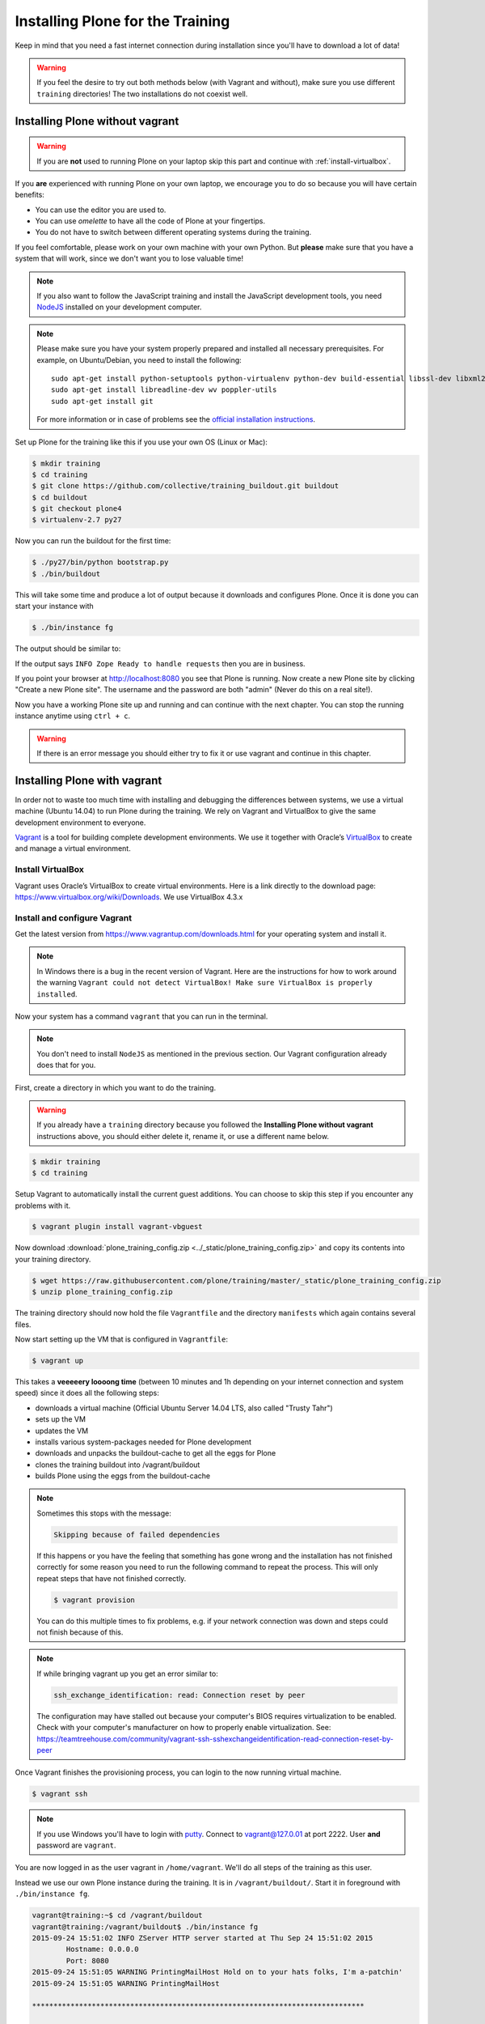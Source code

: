 .. _instructions-label:

Installing Plone for the Training
=================================

Keep in mind that you need a fast internet connection during installation since you'll have to download a lot of data!


.. _instructions-no-vagrant-label:

.. warning::

    If you feel the desire to try out both methods below (with Vagrant and without), make sure you use different ``training`` directories!  The two installations do not coexist well.


Installing Plone without vagrant
--------------------------------

.. warning::

    If you are **not** used to running Plone on your laptop skip this part and continue with :ref:`install-virtualbox`.

If you **are** experienced with running Plone on your own laptop, we encourage you to do so because you will have certain benefits:

* You can use the editor you are used to.
* You can use *omelette* to have all the code of Plone at your fingertips.
* You do not have to switch between different operating systems during the training.

If you feel comfortable, please work on your own machine with your own Python. But **please** make sure that you have a system that will work, since we don't want you to lose valuable time!

.. note::

    If you also want to follow the JavaScript training and install the JavaScript development tools, you need `NodeJS <https://nodejs.org/en/download/>`_ installed on your development computer.


.. note::

    Please make sure you have your system properly prepared and installed all necessary prerequisites. For example, on Ubuntu/Debian, you need to install the following::

        sudo apt-get install python-setuptools python-virtualenv python-dev build-essential libssl-dev libxml2-dev libxslt1-dev libbz2-dev libjpeg62-dev
        sudo apt-get install libreadline-dev wv poppler-utils
        sudo apt-get install git

    For more information or in case of problems see the `official installation instructions <http://docs.plone.org/manage/installing/installation.html>`_.



Set up Plone for the training like this if you use your own OS (Linux or Mac):

.. code-block:: bash

    $ mkdir training
    $ cd training
    $ git clone https://github.com/collective/training_buildout.git buildout
    $ cd buildout
    $ git checkout plone4
    $ virtualenv-2.7 py27

Now you can run the buildout for the first time:

.. code-block:: bash

    $ ./py27/bin/python bootstrap.py
    $ ./bin/buildout

This will take some time and produce a lot of output because it downloads and configures Plone. Once it is done you can start your instance with

.. code-block:: bash

    $ ./bin/instance fg

The output should be similar to:

.. code-block:: pypy
    :emphasize-lines: 10

    2015-09-24 15:51:02 INFO ZServer HTTP server started at Thu Sep 24 15:51:02 2015
            Hostname: 0.0.0.0
            Port: 8080
    2015-09-24 15:51:05 WARNING PrintingMailHost Hold on to your hats folks, I'm a-patchin'
    2015-09-24 15:51:05 WARNING PrintingMailHost

    ******************************************************************************

    Monkey patching MailHosts to print e-mails to the terminal.

    This is instead of sending them.

    NO MAIL WILL BE SENT FROM ZOPE AT ALL!

    Turn off debug mode or remove Products.PrintingMailHost from the eggs
    or remove ENABLE_PRINTING_MAILHOST from the environment variables to
    return to normal e-mail sending.

    See https://pypi.python.org/pypi/Products.PrintingMailHost

    ******************************************************************************

    2015-09-24 15:51:05 INFO ZODB.blob (54391) Blob directory `.../buildout/var/blobstorage` is unused and has no layout marker set. Selected `bushy` layout.
    2015-09-24 15:51:05 INFO ZODB.blob (54391) Blob temporary directory '.../buildout/var/blobstorage/tmp' does not exist. Created new directory.
    2015-09-24 15:51:09 INFO Plone OpenID system packages not installed, OpenID support not available
    2015-09-24 15:51:11 INFO PloneFormGen Patching plone.app.portlets ColumnPortletManagerRenderer to not catch Retry exceptions
    2015-09-24 15:51:11 INFO Zope Ready to handle requests

If the output says ``INFO Zope Ready to handle requests`` then you are in business.

If you point your browser at http://localhost:8080 you see that Plone is running. Now create a new Plone site by clicking "Create a new Plone site". The username and the password are both "admin" (Never do this on a real site!).

Now you have a working Plone site up and running and can continue with the next chapter.  You can stop the running instance anytime using ``ctrl + c``.

.. warning::

    If there is an error message you should either try to fix it or use vagrant and continue in this chapter.


.. _instructions-vagrant-label:

Installing Plone with vagrant
-----------------------------

In order not to waste too much time with installing and debugging the differences between systems, we use a virtual machine (Ubuntu 14.04) to run Plone during the training. We rely on Vagrant and VirtualBox to give the same development environment to everyone.

`Vagrant <https://www.vagrantup.com>`_ is a tool for building complete development environments. We use it together with Oracle’s `VirtualBox <https://www.virtualbox.org>`_ to create and manage a virtual environment.

.. _install-virtualbox:

Install VirtualBox
++++++++++++++++++

Vagrant uses Oracle’s VirtualBox to create virtual environments. Here is a link directly to the download page: https://www.virtualbox.org/wiki/Downloads. We use VirtualBox 4.3.x


.. _instructions-configure-vagrant-label:

Install and configure Vagrant
+++++++++++++++++++++++++++++

Get the latest version from https://www.vagrantup.com/downloads.html for your operating system and install it.

.. note::

    In Windows there is a bug in the recent version of Vagrant. Here are the instructions for how to work around the warning ``Vagrant could not detect VirtualBox! Make sure VirtualBox is properly installed``.

Now your system has a command ``vagrant`` that you can run in the terminal.

.. note::

    You don't need to install ``NodeJS`` as mentioned in the previous section. Our Vagrant configuration already does that for you.


First, create a directory in which you want to do the training.

.. warning::

    If you already have a ``training`` directory because you followed the **Installing Plone without vagrant** instructions above, you should either delete it, rename it, or use a different name below.

.. code-block:: bash

    $ mkdir training
    $ cd training

Setup Vagrant to automatically install the current guest additions. You can choose to skip this step if you encounter any problems with it.

.. code-block:: bash

    $ vagrant plugin install vagrant-vbguest

Now download :download:`plone_training_config.zip <../_static/plone_training_config.zip>` and copy its contents into your training directory.

.. code-block:: bash

    $ wget https://raw.githubusercontent.com/plone/training/master/_static/plone_training_config.zip
    $ unzip plone_training_config.zip

The training directory should now hold the file ``Vagrantfile`` and the directory ``manifests`` which again contains several files.

Now start setting up the VM that is configured in ``Vagrantfile``:

.. code-block:: bash

    $ vagrant up

This takes a **veeeeery loooong time** (between 10 minutes and 1h depending on your internet connection and system speed) since it does all the following steps:

* downloads a virtual machine (Official Ubuntu Server 14.04 LTS, also called "Trusty Tahr")
* sets up the VM
* updates the VM
* installs various system-packages needed for Plone development
* downloads and unpacks the buildout-cache to get all the eggs for Plone
* clones the training buildout into /vagrant/buildout
* builds Plone using the eggs from the buildout-cache

.. note::

    Sometimes this stops with the message:

    .. code-block:: bash

        Skipping because of failed dependencies

    If this happens or you have the feeling that something has gone wrong and the installation has not finished correctly for some reason you need to run the following command to repeat the process. This will only repeat steps that have not finished correctly.

    .. code-block:: bash

        $ vagrant provision

    You can do this multiple times to fix problems, e.g. if your network connection was down and steps could not finish because of this.

.. note::

    If while bringing vagrant up you get an error similar to:

    .. code-block:: bash

        ssh_exchange_identification: read: Connection reset by peer

    The configuration may have stalled out because your computer's BIOS requires virtualization to be enabled. Check with your computer's manufacturer on how to properly enable virtualization.  See: https://teamtreehouse.com/community/vagrant-ssh-sshexchangeidentification-read-connection-reset-by-peer

Once Vagrant finishes the provisioning process, you can login to the now running virtual machine.

.. code-block:: bash

    $ vagrant ssh

.. note::

    If you use Windows you'll have to login with `putty <http://www.chiark.greenend.org.uk/~sgtatham/putty/download.html>`_. Connect to vagrant@127.0.01 at port 2222. User **and** password are ``vagrant``.

You are now logged in as the user vagrant in ``/home/vagrant``. We'll do all steps of the training as this user.

Instead we use our own Plone instance during the training. It is in ``/vagrant/buildout/``. Start it in foreground with ``./bin/instance fg``.

.. code-block:: pypy

    vagrant@training:~$ cd /vagrant/buildout
    vagrant@training:/vagrant/buildout$ ./bin/instance fg
    2015-09-24 15:51:02 INFO ZServer HTTP server started at Thu Sep 24 15:51:02 2015
            Hostname: 0.0.0.0
            Port: 8080
    2015-09-24 15:51:05 WARNING PrintingMailHost Hold on to your hats folks, I'm a-patchin'
    2015-09-24 15:51:05 WARNING PrintingMailHost

    ******************************************************************************

    Monkey patching MailHosts to print e-mails to the terminal.

    This is instead of sending them.

    NO MAIL WILL BE SENT FROM ZOPE AT ALL!

    Turn off debug mode or remove Products.PrintingMailHost from the eggs
    or remove ENABLE_PRINTING_MAILHOST from the environment variables to
    return to normal e-mail sending.

    See https://pypi.python.org/pypi/Products.PrintingMailHost

    ******************************************************************************

    2015-09-24 15:51:05 INFO ZODB.blob (54391) Blob directory `.../buildout/var/blobstorage` is unused and has no layout marker set. Selected `bushy` layout.
    2015-09-24 15:51:05 INFO ZODB.blob (54391) Blob temporary directory '.../buildout/var/blobstorage/tmp' does not exist. Created new directory.
    2015-09-24 15:51:09 INFO Plone OpenID system packages not installed, OpenID support not available
    2015-09-24 15:51:11 INFO PloneFormGen Patching plone.app.portlets ColumnPortletManagerRenderer to not catch Retry exceptions
    2015-09-24 15:51:11 INFO Zope Ready to handle requests

.. note::

    In rare cases when you are using OSX with an UTF-8 character set starting Plone might fail with the following error:

    .. code-block:: text

       ValueError: unknown locale: UTF-8

    In that case you have to put the localized keyboard and language settings in the .bash_profile of the vagrant user to your locale (like ``en_US.UTF-8`` or ``de_DE.UTF-8``)

    .. code-block:: bash

        export LC_ALL=en_US.UTF-8
        export LANG=en_US.UTF-8

Now the Zope instance we're using is running. You can stop the running instance anytime using ``ctrl + c``.

If it doesn't, don't worry, your shell isn't blocked. Type ``reset`` (even if you can't see the prompt) and press RETURN, and it should become visible again.

If you point your local browser at http://localhost:8080 you see that Plone is running in vagrant. This works because VirtualBox forwards the port 8080 from the guest system (the vagrant Ubuntu) to the host system (your normal operating system). Now create a new Plone site by clicking "Create a new Plone site". The username and the password are both "admin" (Never do this on a real site!).

The Buildout for this Plone is in a shared folder.  This means we run it in the vagrant box from ``/vagrant/buildout`` but we can also access it in our own operating system and use our favorite editor. You will find the directory ``buildout`` in the directory ``training`` that you created in the very beginning next to ``Vagrantfile`` and ``manifests``.

.. note::

    The database and the python packages are not accessible in your own system since large files cannot make use of symlinks in shared folders. The database lies in ``/home/vagrant/var``, the python packages are in ``/home/vagrant/packages``.

If you have any problems or questions please mail us at team@starzel.de or create a ticket at https://github.com/plone/training/issues.


.. _instructions-vagrant-does-label:

What Vagrant does
+++++++++++++++++

Installation is done automatically by vagrant and puppet. If you want to know which steps are actually done please see the chapter :doc:`what_vagrant_does`.

.. _instructions-vagrant-care-handling-label:

.. note::

    **Vagrant Care and Handling**

    Keep in mind the following recommendations for using your Vagrant virtualboxes:

    * Use the ``vagrant suspend`` or ``vagrant halt`` commands to put the virtualbox to "sleep" or to "power it off" before attempting to start another Plone instance anywhere else on your machine, if it uses the same port.  That's because vagrant "reserves" port 8080, and even if you stopped Plone in vagrant, that port is still in use by the guest OS.
    * If you are done with a vagrant box, and want to delete it, always remember to run ``vagrant destroy`` on it before actually deleting the directory containing it.  Otherwise you'll leave its "ghost" in the list of boxes managed by vagrant and possibly taking up disk space on your machine.
    * See ``vagrant help`` for all available commands, including ``suspend``, ``halt``, ``destroy``, ``up``, ``ssh`` and ``resume``.
